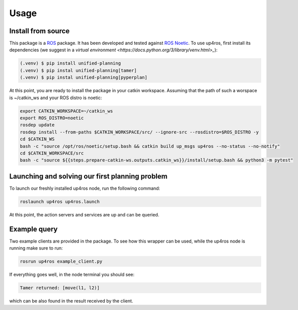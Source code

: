 Usage
=====

.. _installation:

Install from source
-------------------

This package is a `ROS <https://www.ros.org/>`_ package. It has been developed and tested against `ROS Noetic <http://wiki.ros.org/noetic/Installation/Ubuntu>`_.
To use up4ros, first install its dependencies (we suggest in a `virtual environment <https://docs.python.org/3/library/venv.html>_`):

.. code-block:: console

   (.venv) $ pip install unified-planning 
   (.venv) $ pip instal unified-planning[tamer]
   (.venv) $ pip instal unified-planning[pyperplan]

At this point, you are ready to install the package in your catkin workspace.
Assuming that the path of such a worspace is ~/catkin_ws and your ROS distro is noetic:

.. code-block:: console

   export CATKIN_WORKSPACE=~/catkin_ws
   export ROS_DISTRO=noetic
   rosdep update
   rosdep install --from-paths $CATKIN_WORKSPACE/src/ --ignore-src --rosdistro=$ROS_DISTRO -y
   cd $CATKIN_WS
   bash -c "source /opt/ros/noetic/setup.bash && catkin build up_msgs up4ros --no-status --no-notify"
   cd $CATKIN_WORKSPACE/src
   bash -c "source ${{steps.prepare-catkin-ws.outputs.catkin_ws}}/install/setup.bash && python3 -m pytest"

Launching and solving our first planning problem
------------------------------------------------

To launch our freshly installed up4ros node, run the following command:

.. code-block:: console

   roslaunch up4ros up4ros.launch

At this point, the action servers and services are up and can be queried.


Example query
-------------

Two example clients are provided in the package. 
To see how this wrapper can be used, while the up4ros node is running make sure to run:

.. code-block:: console

   rosrun up4ros example_client.py

If everything goes well, in the node terminal you should see:

.. code-block:: console

   Tamer returned: [move(l1, l2)]

which can be also found in the result received by the client.
